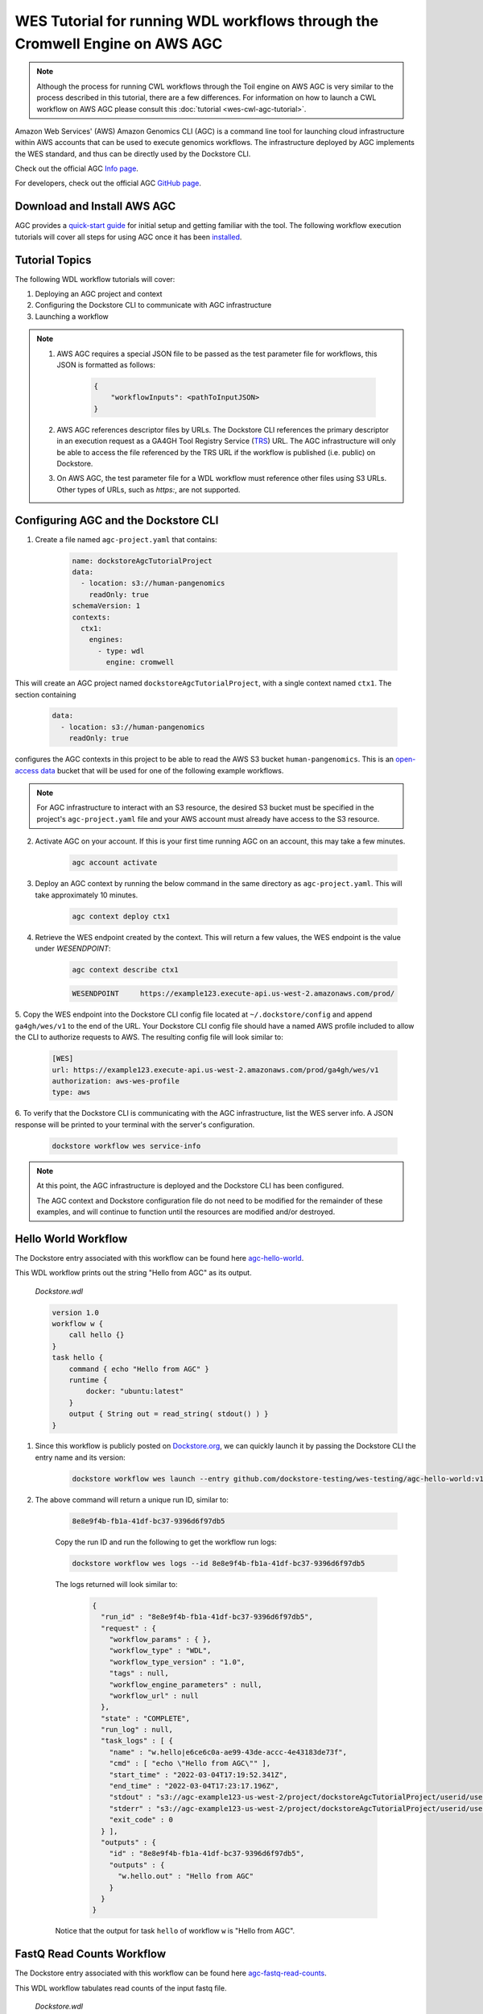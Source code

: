 WES Tutorial for running WDL workflows through the Cromwell Engine on AWS AGC
=============================================================================

.. note::
    Although the process for running CWL workflows through the Toil engine on AWS AGC is very similar to the process
    described in this tutorial, there are a few differences. For information on how to launch a CWL workflow on AWS
    AGC please consult this :doc:`tutorial <wes-cwl-agc-tutorial>`.

Amazon Web Services' (AWS) Amazon Genomics CLI (AGC) is a command line tool for launching cloud infrastructure
within AWS accounts that can be used to execute genomics workflows. The infrastructure deployed by AGC implements the WES
standard, and thus can be directly used by the Dockstore CLI.

Check out the official AGC `Info page <https://aws.github.io/amazon-genomics-cli>`_.

For developers, check out the official AGC `GitHub page <https://github.com/aws/amazon-genomics-cli>`_.

Download and Install AWS AGC
----------------------------
AGC provides a `quick-start guide <https://aws.github.io/amazon-genomics-cli/docs/getting-started/>`_ for initial setup
and getting familiar with the tool. The following workflow execution tutorials will cover all steps for using AGC once
it has been `installed <https://aws.github.io/amazon-genomics-cli/docs/getting-started/installation/>`_.

Tutorial Topics
----------------
The following WDL workflow tutorials will cover:

1. Deploying an AGC project and context
2. Configuring the Dockstore CLI to communicate with AGC infrastructure
3. Launching a workflow

.. note::

    1. AWS AGC requires a special JSON file to be passed as the test parameter file for workflows, this JSON is formatted as follows:

        .. code:: text

            {
                "workflowInputs": <pathToInputJSON>
            }

    2. AWS AGC references descriptor files by URLs. The Dockstore CLI references the primary descriptor in an execution request as a GA4GH Tool Registry Service (`TRS <https://github.com/ga4gh/tool-registry-service-schemas>`_) URL.  The AGC infrastructure will only be able to access the file referenced by the TRS URL if the workflow is published (i.e. public) on Dockstore.

    3. On AWS AGC, the test parameter file for a WDL workflow must reference other files using S3 URLs.  Other types of URLs, such as `https:`, are not supported.

Configuring AGC and the Dockstore CLI
----------------------------------------
1. Create a file named ``agc-project.yaml`` that contains:

    .. code:: text

        name: dockstoreAgcTutorialProject
        data:
          - location: s3://human-pangenomics
            readOnly: true
        schemaVersion: 1
        contexts:
          ctx1:
            engines:
              - type: wdl
                engine: cromwell

This will create an AGC project named ``dockstoreAgcTutorialProject``, with a single context named ``ctx1``. The section containing

    .. code:: text

        data:
          - location: s3://human-pangenomics
            readOnly: true

configures the AGC contexts in this project to be able to read the AWS S3 bucket ``human-pangenomics``. This is an `open-access data <https://registry.opendata.aws/>`_
bucket that will be used for one of the following example workflows.

.. note::

    For AGC infrastructure to interact with an S3 resource, the desired S3 bucket must be specified in the project's ``agc-project.yaml`` file
    and your AWS account must already have access to the S3 resource.


2. Activate AGC on your account. If this is your first time running AGC on an account, this may take a few minutes.

    .. code:: text

        agc account activate

3. Deploy an AGC context by running the below command in the same directory as ``agc-project.yaml``. This will take approximately 10 minutes.

    .. code:: text

        agc context deploy ctx1

4. Retrieve the WES endpoint created by the context. This will return a few values, the WES endpoint is the value under *WESENDPOINT*:

    .. code:: text

        agc context describe ctx1

    .. code:: text

        WESENDPOINT	https://example123.execute-api.us-west-2.amazonaws.com/prod/

5. Copy the WES endpoint into the Dockstore CLI config file located at ``~/.dockstore/config`` and append ``ga4gh/wes/v1`` to the end of the URL.
Your Dockstore CLI config file should have a named AWS profile included to allow the CLI to authorize requests to AWS. The resulting
config file will look similar to:

    .. code:: text

            [WES]
            url: https://example123.execute-api.us-west-2.amazonaws.com/prod/ga4gh/wes/v1
            authorization: aws-wes-profile
            type: aws

6. To verify that the Dockstore CLI is communicating with the AGC infrastructure, list the WES server info. A JSON response will be printed
to your terminal with the server's configuration.

    .. code:: text

        dockstore workflow wes service-info

.. note::
    At this point, the AGC infrastructure is deployed and the Dockstore CLI has been configured.

    The AGC context and Dockstore configuration file do not need to be modified for the remainder of these examples, and will continue to function until the resources are modified and/or destroyed.

Hello World Workflow
---------------------
The Dockstore entry associated with this workflow can be found here `agc-hello-world <https://dockstore.org/workflows/github.com/dockstore-testing/wes-testing/agc-hello-world:v1.12?tab=info>`_.

This WDL workflow prints out the string "Hello from AGC" as its output.

    *Dockstore.wdl*

    .. code:: text

            version 1.0
            workflow w {
                call hello {}
            }
            task hello {
                command { echo "Hello from AGC" }
                runtime {
                    docker: "ubuntu:latest"
                }
                output { String out = read_string( stdout() ) }
            }

1. Since this workflow is publicly posted on `Dockstore.org <https://dockstore.org/workflows/github.com/dockstore-testing/wes-testing/agc-hello-world:v1.12?tab=info>`__, we can quickly launch it by passing the Dockstore CLI the entry name and its version:

    .. code:: text

        dockstore workflow wes launch --entry github.com/dockstore-testing/wes-testing/agc-hello-world:v1.12

2. The above command will return a unique run ID, similar to:

    .. code:: text

        8e8e9f4b-fb1a-41df-bc37-9396d6f97db5

    Copy the run ID and run the following to get the workflow run logs:

    .. code:: text

        dockstore workflow wes logs --id 8e8e9f4b-fb1a-41df-bc37-9396d6f97db5

    The logs returned will look similar to:

        .. code:: text

            {
              "run_id" : "8e8e9f4b-fb1a-41df-bc37-9396d6f97db5",
              "request" : {
                "workflow_params" : { },
                "workflow_type" : "WDL",
                "workflow_type_version" : "1.0",
                "tags" : null,
                "workflow_engine_parameters" : null,
                "workflow_url" : null
              },
              "state" : "COMPLETE",
              "run_log" : null,
              "task_logs" : [ {
                "name" : "w.hello|e6ce6c0a-ae99-43de-accc-4e43183de73f",
                "cmd" : [ "echo \"Hello from AGC\"" ],
                "start_time" : "2022-03-04T17:19:52.341Z",
                "end_time" : "2022-03-04T17:23:17.196Z",
                "stdout" : "s3://agc-example123-us-west-2/project/dockstoreAgcTutorialProject/userid/userM2QLG/context/ctx1/cromwell-execution/w/8e8e9f4b-fb1a-41df-bc37-9396d6f97db5/call-hello/hello-stdout.log",
                "stderr" : "s3://agc-example123-us-west-2/project/dockstoreAgcTutorialProject/userid/userM2QLG/context/ctx1/cromwell-execution/w/8e8e9f4b-fb1a-41df-bc37-9396d6f97db5/call-hello/hello-stderr.log",
                "exit_code" : 0
              } ],
              "outputs" : {
                "id" : "8e8e9f4b-fb1a-41df-bc37-9396d6f97db5",
                "outputs" : {
                  "w.hello.out" : "Hello from AGC"
                }
              }
            }

    Notice that the output for task ``hello`` of workflow ``w`` is "Hello from AGC".

FastQ Read Counts Workflow
--------------------------
The Dockstore entry associated with this workflow can be found here `agc-fastq-read-counts <https://dockstore.org/workflows/github.com/dockstore-testing/wes-testing/agc-fastq-read-counts:v1.12?tab=info>`_.

This WDL workflow tabulates read counts of the input fastq file.

    *Dockstore.wdl*

    .. code:: text

        version 1.0

        workflow fastqReadCounts {

            call countFastqReads

            output {
                File totalReadsFile = countFastqReads.totalReadsFile
            }
        }



        task countFastqReads {

            input {
                Array[File] inputFastq

                Int memSizeGB = 4
                Int diskSizeGB = 128
                String dockerImage = "biocontainers/samtools:v1.9-4-deb_cv1"
            }

            command <<<

                set -o pipefail
                set -e
                set -u
                set -o xtrace

                READ_COUNT=0

                for fq in ~{sep=' ' inputFastq}
                do
                      FILE_COUNT=$(zcat "${fq}" | wc -l )/4
                      READ_COUNT=$(( $READ_COUNT + $FILE_COUNT ))
                done

                echo $READ_COUNT > total_reads.txt
            >>>

            output {

                File totalReadsFile  = "total_reads.txt"
            }

            runtime {
                memory: memSizeGB + " GB"
                disks: "local-disk " + diskSizeGB + " SSD"
                docker: dockerImage
                preemptible: 1
            }
        }

1. This workflow takes an array of files as an input. Create a file named ``input.json`` in your working directory with contents:

    *input.json*

    .. code:: text

        {
            "fastqReadCounts.countFastqReads.inputFastq": ["s3://human-pangenomics/working/HPRC_PLUS/HG005/raw_data/Illumina/child/5A1-24481579/5A1_S5_L001_R1_001.fastq.gz"]
        }

2. As a requirement of AGC input parsing, create a second file named ``agcWrapper.json`` in your working directory.
   This file indicates which WES attachment will be used as the input JSON for the workflow execution step, in this case, ``input.json`` is our input file:

    *agcWrapper.json*

    .. code:: text

        {
            "workflowInputs": "input.json"
        }

3. Since this workflow is publicly posted on `Dockstore.org <https://dockstore.org/workflows/github.com/dockstore-testing/wes-testing/agc-fastq-read-counts:v1.12?tab=info>`__, we can quickly launch it by passing the Dockstore CLI the entry and input files. File attachments can be specified with the ``--attach`` or ``-a`` switch:

    .. code:: text

        dockstore workflow wes launch --entry github.com/dockstore-testing/wes-testing/agc-fastq-read-counts:v1.12 --json agcWrapper.json -a input.json


4. The above command will return a unique run ID, similar to:

    .. code:: text

        b4e86806-2dc0-4d70-b494-52651e9b3de0

    Copy the run ID and run the following to get the workflow run logs:

    .. code:: text

        dockstore workflow wes logs --id b4e86806-2dc0-4d70-b494-52651e9b3de0

    The logs returned will look similar to:

    .. code:: text

        {
          "run_id" : "b4e86806-2dc0-4d70-b494-52651e9b3de0",
          "request" : {
            "workflow_params" : { },
            "workflow_type" : "WDL",
            "workflow_type_version" : "1.0",
            "tags" : null,
            "workflow_engine_parameters" : null,
            "workflow_url" : null
          },
          "state" : "COMPLETE",
          "run_log" : null,
          "task_logs" : [ {
            "name" : "fastqReadCounts.countFastqReads|XXXXX",
            "cmd" : [ null ],
            "start_time" : "2022-03-04T19:00:15.787Z",
            "end_time" : "2022-03-04T19:00:20.185Z",
            "stdout" : "s3://agc-example123-us-west-2/project/dockstoreAgcTutorialProject/userid/righanseM2QLG/context/ctx1/cromwell-execution/fastqReadCounts/b4e86806-2dc0-4d70-b494-52651e9b3de0/call-countFastqReads/countFastqReads-stdout.log",
            "stderr" : "s3://agc-example123-us-west-2/project/dockstoreAgcTutorialProject/userid/righanseM2QLG/context/ctx1/cromwell-execution/fastqReadCounts/b4e86806-2dc0-4d70-b494-52651e9b3de0/call-countFastqReads/countFastqReads-stderr.log",
            "exit_code" : 0
          } ],
          "outputs" : {
            "id" : "b4e86806-2dc0-4d70-b494-52651e9b3de0",
            "outputs" : {
              "fastqReadCounts.totalReadsFile" : "s3://agc-example123-us-west-2/project/dockstoreAgcTutorialProject/userid/userM2LQJ/context/ctx1/cromwell-execution/fastqReadCounts/b4e86806-2dc0-4d70-b494-52651e9b3de0/call-countFastqReads/cacheCopy/total_reads.txt"
            }
          }
        }

5. The output of this workflow is a text file containing a read count. To retrieve the file's contents, you can navigate to the S3 URL via the
AWS console, or copy the file contents using the AWS CLI:

    .. code:: text

        aws s3 cp s3://agc-example123-us-west-2/project/dockstoreAgcTutorialProject/userid/userM2LQJ/context/ctx1/cromwell-execution/fastqReadCounts/b4e86806-2dc0-4d70-b494-52651e9b3de0/call-countFastqReads/cacheCopy/total_reads.txt -

6. When you are finished running workflows on your AGC context, you need to destroy it. Destroy your AGC context by running the below command in the same directory as ``agc-project.yaml``.
This will take approximately 20 minutes.

    .. code:: text

        agc context destroy ctx1

.. discourse::
    :topic_identifier: 6471
